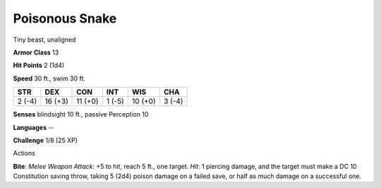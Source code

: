 
.. _srd:poisonous-snake:

Poisonous Snake
---------------

Tiny beast, unaligned

**Armor Class** 13

**Hit Points** 2 (1d4)

**Speed** 30 ft., swim 30 ft.

+----------+-----------+-----------+----------+-----------+----------+
| STR      | DEX       | CON       | INT      | WIS       | CHA      |
+==========+===========+===========+==========+===========+==========+
| 2 (-4)   | 16 (+3)   | 11 (+0)   | 1 (-5)   | 10 (+0)   | 3 (-4)   |
+----------+-----------+-----------+----------+-----------+----------+

**Senses** blindsight 10 ft., passive Perception 10

**Languages** --

**Challenge** 1/8 (25 XP)

Actions

**Bite**: *Melee Weapon Attack*: +5 to hit, reach 5 ft., one target.
*Hit*: 1 piercing damage, and the target must make a DC 10 Constitution
saving throw, taking 5 (2d4) poison damage on a failed save, or half as
much damage on a successful one.
